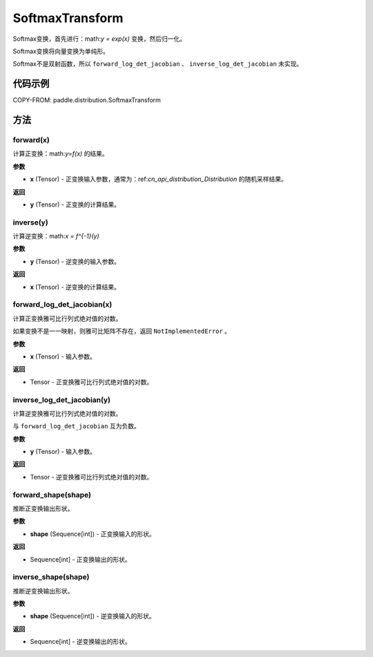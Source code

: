 .. _cn_api_paddle_distribution_SoftmaxTransform:

SoftmaxTransform
-------------------------------

.. py:class:: paddle.distribution.SoftmaxTransform

Softmax变换，首先进行：math:`y = exp(x)` 变换，然后归一化。

Softmax变换将向量变换为单纯形。

.. note::
Softmax不是双射函数，所以 ``forward_log_det_jacobian`` 、 ``inverse_log_det_jacobian`` 未实现。

代码示例
:::::::::

COPY-FROM: paddle.distribution.SoftmaxTransform

方法
:::::::::

forward(x)
'''''''''

计算正变换：math:`y=f(x)` 的结果。

**参数**

- **x** (Tensor) - 正变换输入参数，通常为：ref:`cn_api_distribution_Distribution` 
  的随机采样结果。
    
**返回**

- **y** (Tensor) - 正变换的计算结果。


inverse(y)
'''''''''

计算逆变换：math:`x = f^{-1}(y)`

**参数**

- **y** (Tensor) - 逆变换的输入参数。
    
**返回**

- **x** (Tensor) - 逆变换的计算结果。

forward_log_det_jacobian(x)
'''''''''

计算正变换雅可比行列式绝对值的对数。

如果变换不是一一映射，则雅可比矩阵不存在，返回 ``NotImplementedError`` 。

**参数**

- **x** (Tensor) - 输入参数。
    
**返回**

- Tensor - 正变换雅可比行列式绝对值的对数。


inverse_log_det_jacobian(y)
'''''''''

计算逆变换雅可比行列式绝对值的对数。

与 ``forward_log_det_jacobian`` 互为负数。

**参数**

- **y** (Tensor) - 输入参数。
    
**返回**

- Tensor - 逆变换雅可比行列式绝对值的对数。


forward_shape(shape)
'''''''''

推断正变换输出形状。

**参数**

- **shape** (Sequence[int]) - 正变换输入的形状。
    
**返回**

- Sequence[int] - 正变换输出的形状。


inverse_shape(shape)
'''''''''

推断逆变换输出形状。

**参数**

- **shape** (Sequence[int]) - 逆变换输入的形状。
    
**返回**

- Sequence[int] - 逆变换输出的形状。

